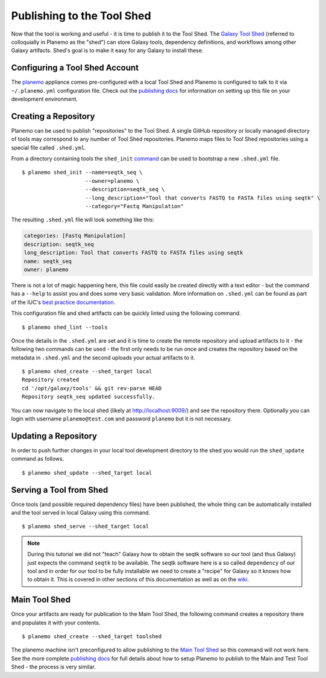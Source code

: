 Publishing to the Tool Shed
===========================

Now that the tool is working and useful - it is time to publish it to the Tool
Shed. The `Galaxy Tool Shed`_ (referred to colloquially in Planemo as the
"shed") can store Galaxy tools, dependency definitions, and workflows among
other Galaxy artifacts. Shed's goal is to make it easy for any Galaxy to install these.

Configuring a Tool Shed Account
-------------------------------

The `planemo <http://planemo.readthedocs.org/en/latest/appliance.html>`__
appliance comes pre-configured with a local Tool Shed and Planemo is
configured to talk to it via ``~/.planemo.yml`` configuration file.
Check out the `publishing docs <http://planemo.readthedocs.org/en/latest/publishing.html>`__
for information on setting up this file on your development environment.

Creating a Repository
---------------------

Planemo can be used to publish "repositories" to the Tool Shed. A
single GitHub repository or locally managed directory of tools may correspond
to any number of Tool Shed repositories. Planemo maps files to Tool Shed
repositories using a special file called ``.shed.yml``.

From a directory containing tools the ``shed_init``
`command <http://planemo.readthedocs.org/en/latest/commands.html#shed-init-command>`__
can be used to bootstrap a new ``.shed.yml`` file.

::

    $ planemo shed_init --name=seqtk_seq \
                        --owner=planemo \
                        --description=seqtk_seq \
                        --long_description="Tool that converts FASTQ to FASTA files using seqtk" \
                        --category="Fastq Manipulation"

The resulting ``.shed.yml`` file will look something like this:

.. code-block:: yaml

  categories: [Fastq Manipulation]
  description: seqtk_seq
  long_description: Tool that converts FASTQ to FASTA files using seqtk
  name: seqtk_seq
  owner: planemo

There is not a lot of magic happening here, this file could easily be created
directly with a text editor - but the command has a ``--help`` to assist you
and does some very basic validation. More information on ``.shed.yml``
can be found as part of the IUC's `best practice documentation
<http://galaxy-iuc-standards.readthedocs.org/en/latest/best_practices/shed_yml.html>`__.

This configuration file and shed artifacts can be quickly linted using the following command.

::

    $ planemo shed_lint --tools

Once the details in the ``.shed.yml`` are set and it is time to create the remote
repository and upload artifacts to it - the following two commands can be used
- the first only needs to be run once and creates the repository based on the
metadata in ``.shed.yml`` and the second uploads your actual artifacts to it.

::

    $ planemo shed_create --shed_target local
    Repository created
    cd '/opt/galaxy/tools' && git rev-parse HEAD
    Repository seqtk_seq updated successfully.

You can now navigate to the local shed (likely at `http://localhost:9009/
<http://localhost:9009/>`__) and see the repository there.
Optionally you can login with username ``planemo@test.com``
and password ``planemo`` but it is not necessary.

Updating a Repository
---------------------

In order to push further changes in your local tool development directory
to the shed you would run the ``shed_update`` command as follows.
::

    $ planemo shed_update --shed_target local

Serving a Tool from Shed
------------------------

Once tools (and possible required dependency files) have been published,
the whole thing can be automatically installed and the tool served in local
Galaxy using this command.

::

    $ planemo shed_serve --shed_target local

.. image:: images/seqtk_in_galaxy.png
   :alt: seqtk tool loaded in Galaxy

.. note:: During this tutorial we did not "teach" Galaxy how to obtain
  the seqtk software so our tool (and thus Galaxy) just expects the command
  ``seqtk`` to be available. The seqtk software here is a so called ``dependency``
  of our tool and in order for our tool to be fully installable we need to
  create a "recipe" for Galaxy so it knows how to obtain it. This is covered
  in other sections of this documentation as well as on the
  `wiki <https://wiki.galaxyproject.org/ToolShedToolFeatures>`__.

Main Tool Shed
--------------

Once your artifacts are ready for publication to the Main Tool Shed, the
following command creates a repository there and populates it with your contents.

::

    $ planemo shed_create --shed_target toolshed

The planemo machine isn't preconfigured to allow publishing to the `Main Tool
Shed <https://toolshed.g2.bx.psu.edu/>`__ so this command will not work here. See the more complete `publishing docs
<http://planemo.readthedocs.org/en/latest/publishing.html>`__ for full details
about how to setup Planemo to publish to the Main and Test Tool Shed - the
process is very similar.

.. _Galaxy Tool Shed: https://toolshed.g2.bx.psu.edu/
.. _Tool Shed Wiki: https://wiki.galaxyproject.org/ToolShed
.. _package definition: https://wiki.galaxyproject.org/PackageRecipes
.. _`tools-iuc`: https://github.com/galaxyproject/tools-iuc
